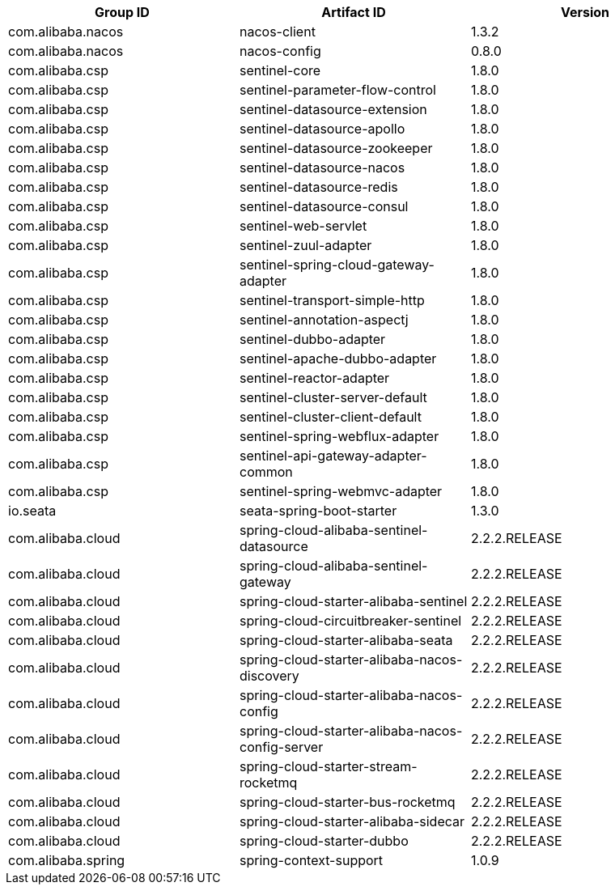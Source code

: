 |===
| Group ID | Artifact ID | Version

| com.alibaba.nacos
| nacos-client
| 1.3.2

| com.alibaba.nacos
| nacos-config
| 0.8.0

| com.alibaba.csp
| sentinel-core
| 1.8.0

| com.alibaba.csp
| sentinel-parameter-flow-control
| 1.8.0

| com.alibaba.csp
| sentinel-datasource-extension
| 1.8.0

| com.alibaba.csp
| sentinel-datasource-apollo
| 1.8.0

| com.alibaba.csp
| sentinel-datasource-zookeeper
| 1.8.0

| com.alibaba.csp
| sentinel-datasource-nacos
| 1.8.0

| com.alibaba.csp
| sentinel-datasource-redis
| 1.8.0

| com.alibaba.csp
| sentinel-datasource-consul
| 1.8.0

| com.alibaba.csp
| sentinel-web-servlet
| 1.8.0

| com.alibaba.csp
| sentinel-zuul-adapter
| 1.8.0

| com.alibaba.csp
| sentinel-spring-cloud-gateway-adapter
| 1.8.0

| com.alibaba.csp
| sentinel-transport-simple-http
| 1.8.0

| com.alibaba.csp
| sentinel-annotation-aspectj
| 1.8.0

| com.alibaba.csp
| sentinel-dubbo-adapter
| 1.8.0

| com.alibaba.csp
| sentinel-apache-dubbo-adapter
| 1.8.0

| com.alibaba.csp
| sentinel-reactor-adapter
| 1.8.0

| com.alibaba.csp
| sentinel-cluster-server-default
| 1.8.0

| com.alibaba.csp
| sentinel-cluster-client-default
| 1.8.0

| com.alibaba.csp
| sentinel-spring-webflux-adapter
| 1.8.0

| com.alibaba.csp
| sentinel-api-gateway-adapter-common
| 1.8.0

| com.alibaba.csp
| sentinel-spring-webmvc-adapter
| 1.8.0

| io.seata
| seata-spring-boot-starter
| 1.3.0

| com.alibaba.cloud
| spring-cloud-alibaba-sentinel-datasource
| 2.2.2.RELEASE

| com.alibaba.cloud
| spring-cloud-alibaba-sentinel-gateway
| 2.2.2.RELEASE

| com.alibaba.cloud
| spring-cloud-starter-alibaba-sentinel
| 2.2.2.RELEASE

| com.alibaba.cloud
| spring-cloud-circuitbreaker-sentinel
| 2.2.2.RELEASE

| com.alibaba.cloud
| spring-cloud-starter-alibaba-seata
| 2.2.2.RELEASE

| com.alibaba.cloud
| spring-cloud-starter-alibaba-nacos-discovery
| 2.2.2.RELEASE

| com.alibaba.cloud
| spring-cloud-starter-alibaba-nacos-config
| 2.2.2.RELEASE

| com.alibaba.cloud
| spring-cloud-starter-alibaba-nacos-config-server
| 2.2.2.RELEASE

| com.alibaba.cloud
| spring-cloud-starter-stream-rocketmq
| 2.2.2.RELEASE

| com.alibaba.cloud
| spring-cloud-starter-bus-rocketmq
| 2.2.2.RELEASE

| com.alibaba.cloud
| spring-cloud-starter-alibaba-sidecar
| 2.2.2.RELEASE

| com.alibaba.cloud
| spring-cloud-starter-dubbo
| 2.2.2.RELEASE

| com.alibaba.spring
| spring-context-support
| 1.0.9
|===